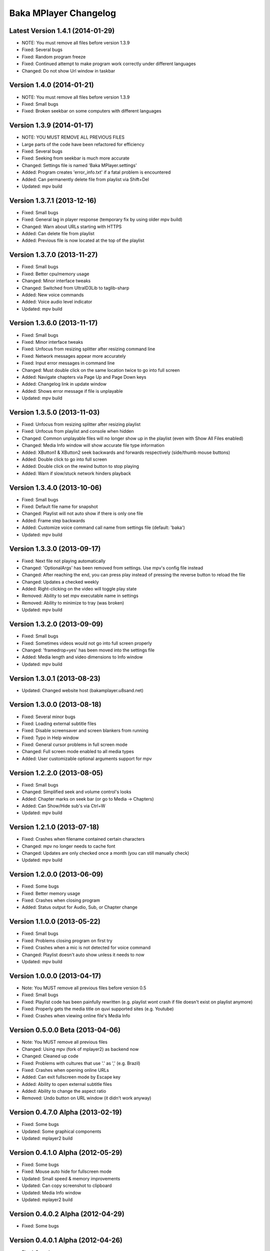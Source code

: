 Baka MPlayer Changelog
======================

Latest Version 1.4.1 (2014-01-29)
---------------------------------

- NOTE: You must remove all files before version 1.3.9
- Fixed: Several bugs
- Fixed: Random program freeze
- Fixed: Continued attempt to make program work correctly under different languages
- Changed: Do not show Url window in taskbar

Version 1.4.0 (2014-01-21)
--------------------------

- NOTE: You must remove all files before version 1.3.9
- Fixed: Small bugs
- Fixed: Broken seekbar on some computers with different languages

Version 1.3.9 (2014-01-17)
--------------------------

- NOTE: YOU MUST REMOVE ALL PREVIOUS FILES
- Large parts of the code have been refactored for efficiency
- Fixed: Several bugs
- Fixed: Seeking from seekbar is much more accurate
- Changed: Settings file is named 'Baka MPlayer.settings'
- Added: Program creates 'error_info.txt' if a fatal problem is encountered
- Added: Can permanently delete file from playlist via Shift+Del
- Updated: mpv build

Version 1.3.7.1 (2013-12-16)
----------------------------

- Fixed: Small bugs
- Fixed: General lag in player response (temporary fix by using older mpv build)
- Changed: Warn about URLs starting with HTTPS
- Added: Can delete file from playlist
- Added: Previous file is now located at the top of the playlist


Version 1.3.7.0 (2013-11-27)
----------------------------

- Fixed: Small bugs
- Fixed: Better cpu/memory usage
- Changed: Minor interface tweaks
- Changed: Switched from UltraID3Lib to taglib-sharp
- Added: New voice commands
- Added: Voice audio level indicator
- Updated: mpv build

Version 1.3.6.0 (2013-11-17)
----------------------------

- Fixed: Small bugs
- Fixed: Minor interface tweaks
- Fixed: Unfocus from resizing splitter after resizing command line
- Fixed: Network messages appear more accurately
- Fixed: Input error messages in command line
- Changed: Must double click on the same location twice to go into full screen
- Added: Navigate chapters via Page Up and Page Down keys
- Added: Changelog link in update window
- Added: Shows error message if file is unplayable
- Updated: mpv build

Version 1.3.5.0 (2013-11-03)
----------------------------

- Fixed: Unfocus from resizing splitter after resizing playlist
- Fixed: Unfocus from playlist and console when hidden
- Changed: Common unplayable files will no longer show up in the playlist (even with Show All Files enabled)
- Changed: Media Info window will show accurate file type information
- Added: XButton1 & XButton2 seek backwards and forwards respectively (side/thumb mouse buttons)
- Added: Double click to go into full screen
- Added: Double click on the rewind button to stop playing
- Added: Warn if slow/stuck network hinders playback

Version 1.3.4.0 (2013-10-06)
----------------------------

- Fixed: Small bugs
- Fixed: Default file name for snapshot
- Changed: Playlist will not auto show if there is only one file
- Added: Frame step backwards
- Added: Customize voice command call name from settings file (default: 'baka')
- Updated: mpv build

Version 1.3.3.0 (2013-09-17)
----------------------------

- Fixed: Next file not playing automatically
- Changed: 'OptionalArgs' has been removed from settings. Use mpv's config file instead
- Changed: After reaching the end, you can press play instead of pressing the reverse button to reload the file
- Changed: Updates a checked weekly
- Added: Right-clicking on the video will toggle play state
- Removed: Ability to set mpv executable name in settings
- Removed: Ability to minimize to tray (was broken)
- Updated: mpv build

Version 1.3.2.0 (2013-09-09)
----------------------------

- Fixed: Small bugs
- Fixed: Sometimes videos would not go into full screen properly
- Changed: 'framedrop=yes' has been moved into the settings file
- Added: Media length and video dimensions to Info window
- Updated: mpv build

Version 1.3.0.1 (2013-08-23)
----------------------------

- Updated: Changed website host (bakamplayer.u8sand.net)

Version 1.3.0.0 (2013-08-18)
----------------------------

- Fixed: Several minor bugs
- Fixed: Loading external subtitle files
- Fixed: Disable screensaver and screen blankers from running
- Fixed: Typo in Help window
- Fixed: General cursor problems in full screen mode
- Changed: Full screen mode enabled to all media types
- Added: User customizable optional arguments support for mpv

Version 1.2.2.0 (2013-08-05)
----------------------------

- Fixed: Small bugs
- Changed: Simplified seek and volume control's looks
- Added: Chapter marks on seek bar (or go to Media -> Chapters)
- Added: Can Show/Hide sub's via Ctrl+W
- Updated: mpv build

Version 1.2.1.0 (2013-07-18)
----------------------------

- Fixed: Crashes when filename contained certain characters
- Changed: mpv no longer needs to cache font
- Changed: Updates are only checked once a month (you can still manually check)
- Updated: mpv build

Version 1.2.0.0 (2013-06-09)
----------------------------

- Fixed: Some bugs
- Fixed: Better memory usage
- Fixed: Crashes when closing program
- Added: Status output for Audio, Sub, or Chapter change

Version 1.1.0.0 (2013-05-22)
----------------------------

- Fixed: Small bugs
- Fixed: Problems closing program on first try
- Fixed: Crashes when a mic is not detected for voice command
- Changed: Playlist doesn't auto show unless it needs to now
- Updated: mpv build

Version 1.0.0.0 (2013-04-17)
----------------------------

- Note: You MUST remove all previous files before version 0.5
- Fixed: Small bugs
- Fixed: Playlist code has been painfully rewritten (e.g. playlist wont crash if file doesn't exist on playlist anymore)
- Fixed: Properly gets the media title on quvi supported sites (e.g. Youtube)
- Fixed: Crashes when viewing online file's Media Info

Version 0.5.0.0 Beta (2013-04-06)
---------------------------------

- Note: You MUST remove all previous files
- Changed: Using mpv (fork of mplayer2) as backend now
- Changed: Cleaned up code
- Fixed: Problems with cultures that use '.' as ',' (e.g. Brazil)
- Fixed: Crashes when opening online URLs
- Added: Can exit fullscreen mode by Escape key
- Added: Ability to open external subtitle files
- Added: Ability to change the aspect ratio
- Removed: Undo button on URL window (it didn't work anyway)

Version 0.4.7.0 Alpha (2013-02-19)
----------------------------------

- Fixed: Some bugs
- Updated: Some graphical components
- Updated: mplayer2 build

Version 0.4.1.0 Alpha (2012-05-29)
----------------------------------

- Fixed: Some bugs
- Fixed: Mouse auto hide for fullscreen mode
- Updated: Small speed & memory improvements
- Updated: Can copy screenshot to clipboard
- Updated: Media Info window
- Updated: mplayer2 build

Version 0.4.0.2 Alpha (2012-04-29)
----------------------------------

- Fixed: Some bugs

Version 0.4.0.1 Alpha (2012-04-26)
----------------------------------

- Fixed: Some bugs
- Fixed: Album art
- Updated: Updates are linked to your specific OS version now (64bit or 32bit)
- Updated: mplayer2 build
- Updated: Small UI tweaks
- Updated: Win 7 taskbar buttons

Version 0.3.2.1 Alpha (2012-04-03)
----------------------------------

- Initial Release